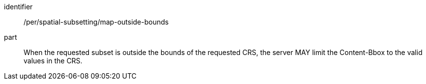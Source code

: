 [[per_spatial-subsetting_map-outside-bounds]]
////
[width="90%",cols="2,6a"]
|===
^|*Permission {counter:per-id}* |*/per/spatial-subsetting/map-outside-bounds*
^|A |When the requested subset is outside the bounds of the requested CRS, the server MAY limit the Content-Bbox to the valid values in the CRS.
|===
////

[permission]
====
[%metadata]
identifier:: /per/spatial-subsetting/map-outside-bounds
part:: When the requested subset is outside the bounds of the requested CRS, the server MAY limit the Content-Bbox to the valid values in the CRS.
====